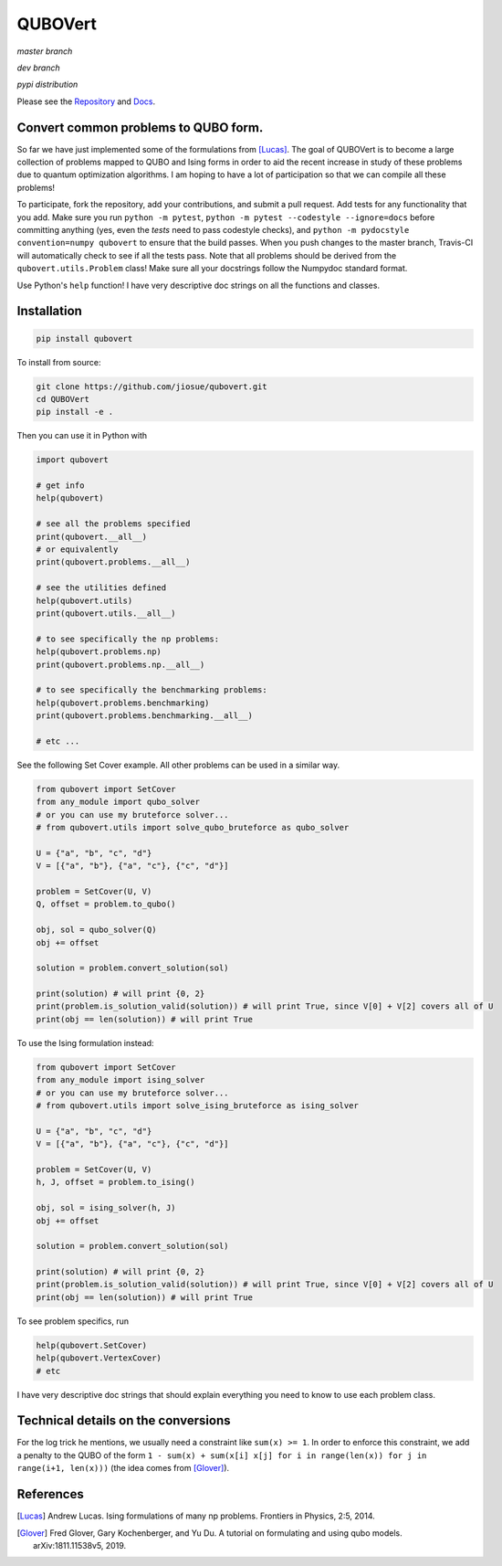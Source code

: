========
QUBOVert
========
`master branch`

.. image:: https://travis-ci.com/jiosue/QUBOVert.svg?branch=master
    :target: https://travis-ci.com/jiosue/QUBOVert
    :alt: Travis-CI
.. image:: https://readthedocs.org/projects/qubovert/badge/?version=latest
    :target: https://qubovert.readthedocs.io/en/latest/?badge=latest
    :alt: Documentation Status

`dev branch`

.. image:: https://travis-ci.com/jiosue/QUBOVert.svg?branch=dev
    :target: https://travis-ci.com/jiosue/QUBOVert
    :alt: Travis-CI
.. image:: https://readthedocs.org/projects/qubovert/badge/?version=dev
    :target: https://qubovert.readthedocs.io/en/latest/?badge=dev
    :alt: Documentation Status

`pypi distribution`

.. image:: https://badge.fury.io/py/qubovert.svg
    :target: https://badge.fury.io/py/qubovert
    :alt: pypi dist
.. image:: https://pepy.tech/badge/qubovert
    :target: https://pepy.tech/project/qubovert
    :alt: pypi dist downloads

Please see the `Repository <https://github.com/jiosue/QUBOVert>`_ and `Docs <https://qubovert.readthedocs.io>`_.

Convert common problems to QUBO form.
-------------------------------------

So far we have just implemented some of the formulations from [Lucas]_. The goal of QUBOVert is to become a large collection of problems mapped to QUBO and Ising forms in order to aid the recent increase in study of these problems due to quantum optimization algorithms. I am hoping to have a lot of participation so that we can compile all these problems!

To participate, fork the repository, add your contributions, and submit a pull request. Add tests for any functionality that you add. Make sure you run ``python -m pytest``, ``python -m pytest --codestyle --ignore=docs`` before committing anything (yes, even the `tests` need to pass codestyle checks), and ``python -m pydocstyle convention=numpy qubovert`` to ensure that the build passes. When you push changes to the master branch, Travis-CI will automatically check to see if all the tests pass. Note that all problems should be derived from the ``qubovert.utils.Problem`` class! Make sure all your docstrings follow the Numpydoc standard format.


Use Python's ``help`` function! I have very descriptive doc strings on all the functions and classes.

Installation
------------
.. code:: shell

  pip install qubovert


To install from source:

.. code:: shell

  git clone https://github.com/jiosue/qubovert.git
  cd QUBOVert
  pip install -e .


Then you can use it in Python with

.. code:: python

    import qubovert

    # get info
    help(qubovert)

    # see all the problems specified
    print(qubovert.__all__)
    # or equivalently
    print(qubovert.problems.__all__)

    # see the utilities defined
    help(qubovert.utils)
    print(qubovert.utils.__all__)

    # to see specifically the np problems:
    help(qubovert.problems.np)
    print(qubovert.problems.np.__all__)

    # to see specifically the benchmarking problems:
    help(qubovert.problems.benchmarking)
    print(qubovert.problems.benchmarking.__all__)

    # etc ...


See the following Set Cover example. All other problems can be used in a similar way.

.. code:: python

    from qubovert import SetCover
    from any_module import qubo_solver
    # or you can use my bruteforce solver...
    # from qubovert.utils import solve_qubo_bruteforce as qubo_solver

    U = {"a", "b", "c", "d"}
    V = [{"a", "b"}, {"a", "c"}, {"c", "d"}]

    problem = SetCover(U, V)
    Q, offset = problem.to_qubo()

    obj, sol = qubo_solver(Q)
    obj += offset

    solution = problem.convert_solution(sol)

    print(solution) # will print {0, 2}
    print(problem.is_solution_valid(solution)) # will print True, since V[0] + V[2] covers all of U
    print(obj == len(solution)) # will print True

To use the Ising formulation instead:

.. code:: python

    from qubovert import SetCover
    from any_module import ising_solver
    # or you can use my bruteforce solver...
    # from qubovert.utils import solve_ising_bruteforce as ising_solver

    U = {"a", "b", "c", "d"}
    V = [{"a", "b"}, {"a", "c"}, {"c", "d"}]

    problem = SetCover(U, V)
    h, J, offset = problem.to_ising()

    obj, sol = ising_solver(h, J)
    obj += offset

    solution = problem.convert_solution(sol)

    print(solution) # will print {0, 2}
    print(problem.is_solution_valid(solution)) # will print True, since V[0] + V[2] covers all of U
    print(obj == len(solution)) # will print True


To see problem specifics, run

.. code:: python

    help(qubovert.SetCover)
    help(qubovert.VertexCover)
    # etc

I have very descriptive doc strings that should explain everything you need to know to use each problem class.


Technical details on the conversions
------------------------------------
For the log trick he mentions, we usually need a constraint like ``sum(x) >= 1``. In order to enforce this constraint, we add a penalty to the QUBO of the form ``1 - sum(x) + sum(x[i] x[j] for i in range(len(x)) for j in range(i+1, len(x)))`` (the idea comes from [Glover]_).


References
----------

.. [Lucas] Andrew Lucas. Ising formulations of many np problems. Frontiers in Physics, 2:5, 2014.
.. [Glover] Fred Glover, Gary Kochenberger, and Yu Du. A tutorial on formulating and using qubo models. arXiv:1811.11538v5, 2019.
